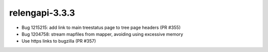 relengapi-3.3.3
===============

* Bug 1215215: add link to main treestatus page to tree page headers (PR #355)
* Bug 1204758: stream mapfiles from mapper, avoiding using excessive memory
* Use https links to bugzilla (PR #357)
